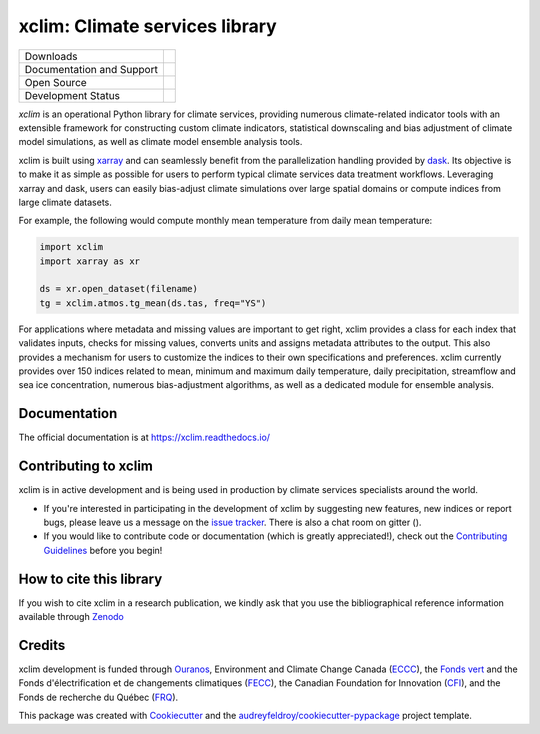 ======================================
xclim: Climate services library |logo|
======================================

+----------------------------+-----------------------------------------------------+
| Downloads                  | |pypi| |conda|                                      |
+----------------------------+-----------------------------------------------------+
| Documentation and Support  | |docs| |gitter|                                     |
+----------------------------+-----------------------------------------------------+
| Open Source                | |license| |fair| |fossa| |zenodo|                   |
+----------------------------+-----------------------------------------------------+
| Development Status         | |build| |pre-commit| |coveralls| |black| |security| |
+----------------------------+-----------------------------------------------------+


`xclim` is an operational Python library for climate services, providing numerous climate-related indicator tools
with an extensible framework for constructing custom climate indicators, statistical downscaling and bias
adjustment of climate model simulations, as well as climate model ensemble analysis tools.

xclim is built using `xarray`_ and can seamlessly benefit from the parallelization handling provided by `dask`_.
Its objective is to make it as simple as possible for users to perform typical climate services data treatment workflows.
Leveraging xarray and dask, users can easily bias-adjust climate simulations over large spatial domains or compute indices from large climate datasets.

For example, the following would compute monthly mean temperature from daily mean temperature:

.. autolink-skip::
.. code-block:: python

    import xclim
    import xarray as xr

    ds = xr.open_dataset(filename)
    tg = xclim.atmos.tg_mean(ds.tas, freq="YS")

For applications where metadata and missing values are important to get right, xclim provides a class for each index
that validates inputs, checks for missing values, converts units and assigns metadata attributes to the output.
This also provides a mechanism for users to customize the indices to their own specifications and preferences.
xclim currently provides over 150 indices related to mean, minimum and maximum daily temperature, daily precipitation,
streamflow and sea ice concentration, numerous bias-adjustment algorithms, as well as a dedicated module for ensemble analysis.

.. _xarray: https://docs.xarray.dev/
.. _dask: https://docs.dask.org/

Documentation
^^^^^^^^^^^^^
The official documentation is at https://xclim.readthedocs.io/

Contributing to xclim
^^^^^^^^^^^^^^^^^^^^^
xclim is in active development and is being used in production by climate services specialists around the world.

* If you're interested in participating in the development of xclim by suggesting new features, new indices or report bugs, please leave us a message on the `issue tracker`_. There is also a chat room on gitter (|gitter|).

* If you would like to contribute code or documentation (which is greatly appreciated!), check out the `Contributing Guidelines`_ before you begin!

.. _issue tracker: https://github.com/Ouranosinc/xclim/issues
.. _Contributing Guidelines: https://github.com/Ouranosinc/xclim/blob/master/.github/CONTRIBUTING.rst

How to cite this library
^^^^^^^^^^^^^^^^^^^^^^^^
If you wish to cite xclim in a research publication, we kindly ask that you use the bibliographical reference information available through `Zenodo`_

.. _Zenodo: https://doi.org/10.5281/zenodo.2795043

Credits
^^^^^^^
xclim development is funded through Ouranos_, Environment and Climate Change Canada (ECCC_), the `Fonds vert`_ and the Fonds d'électrification et de changements climatiques (FECC_), the Canadian Foundation for Innovation (CFI_), and the Fonds de recherche du Québec (FRQ_).

This package was created with Cookiecutter_ and the `audreyfeldroy/cookiecutter-pypackage`_ project template.

.. _audreyfeldroy/cookiecutter-pypackage: https://github.com/audreyfeldroy/cookiecutter-pypackage/
.. _CFI: https://www.innovation.ca/
.. _Cookiecutter: https://github.com/audreyr/cookiecutter/
.. _ECCC: https://www.canada.ca/en/environment-climate-change.html
.. _FECC: https://www.environnement.gouv.qc.ca/ministere/fonds-electrification-changements-climatiques/index.htm
.. _Fonds vert: https://www.environnement.gouv.qc.ca/ministere/fonds-vert/index.htm
.. _FRQ: https://frq.gouv.qc.ca/
.. _Ouranos: https://www.ouranos.ca/

.. |pypi| image:: https://img.shields.io/pypi/v/xclim.svg
        :target: https://pypi.python.org/pypi/xclim
        :alt: Python Package Index Build

.. |conda| image:: https://img.shields.io/conda/vn/conda-forge/xclim.svg
        :target: https://anaconda.org/conda-forge/xclim
        :alt: Conda-forge Build Version

.. |gitter| image:: https://badges.gitter.im/Ouranosinc/xclim.svg
        :target: https://gitter.im/Ouranosinc/xclim?utm_source=badge&utm_medium=badge&utm_campaign=pr-badge
        :alt: Gitter Chat

.. |build| image:: https://github.com/Ouranosinc/xclim/workflows/xclim/badge.svg
        :target: https://github.com/Ouranosinc/xclim/actions
        :alt: Build Status

.. |coveralls| image:: https://coveralls.io/repos/github/Ouranosinc/xclim/badge.svg
        :target: https://coveralls.io/github/Ouranosinc/xclim
        :alt: Coveralls

.. |docs| image:: https://readthedocs.org/projects/xclim/badge
        :target: https://xclim.readthedocs.io/en/latest
        :alt: Documentation Status

.. |zenodo| image:: https://zenodo.org/badge/142608764.svg
        :target: https://zenodo.org/badge/latestdoi/142608764
        :alt: DOI

.. |license| image:: https://img.shields.io/github/license/Ouranosinc/xclim.svg
        :target: https://github.com/Ouranosinc/xclim/blob/master/LICENSE
        :alt: License

.. |security| image:: https://bestpractices.coreinfrastructure.org/projects/6041/badge
        :target: https://bestpractices.coreinfrastructure.org/projects/6041
        :alt: Open Source Security Foundation

.. |fair| image:: https://img.shields.io/badge/fair--software.eu-%E2%97%8F%20%20%E2%97%8F%20%20%E2%97%8F%20%20%E2%97%8F%20%20%E2%97%8B-yellow
        :target: https://fair-software.eu
        :alt: FAIR Software Compliance

.. |fossa| image:: https://app.fossa.com/api/projects/git%2Bgithub.com%2FOuranosinc%2Fxclim.svg?type=shield
        :target: https://app.fossa.com/projects/git%2Bgithub.com%2FOuranosinc%2Fxclim?ref=badge_shield
        :alt: FOSSA

.. |black| image:: https://img.shields.io/badge/code%20style-black-000000.svg
        :target: https://github.com/psf/black
        :alt: Python Black

.. |logo| image:: https://raw.githubusercontent.com/Ouranosinc/xclim/master/_static/_images/xclim-logo-small.png
        :target: https://github.com/Ouranosinc/xclim
        :alt: Xclim

.. |pre-commit| image:: https://results.pre-commit.ci/badge/github/Ouranosinc/xclim/master.svg
        :target: https://results.pre-commit.ci/latest/github/Ouranosinc/xclim/master
        :alt: pre-commit.ci status
